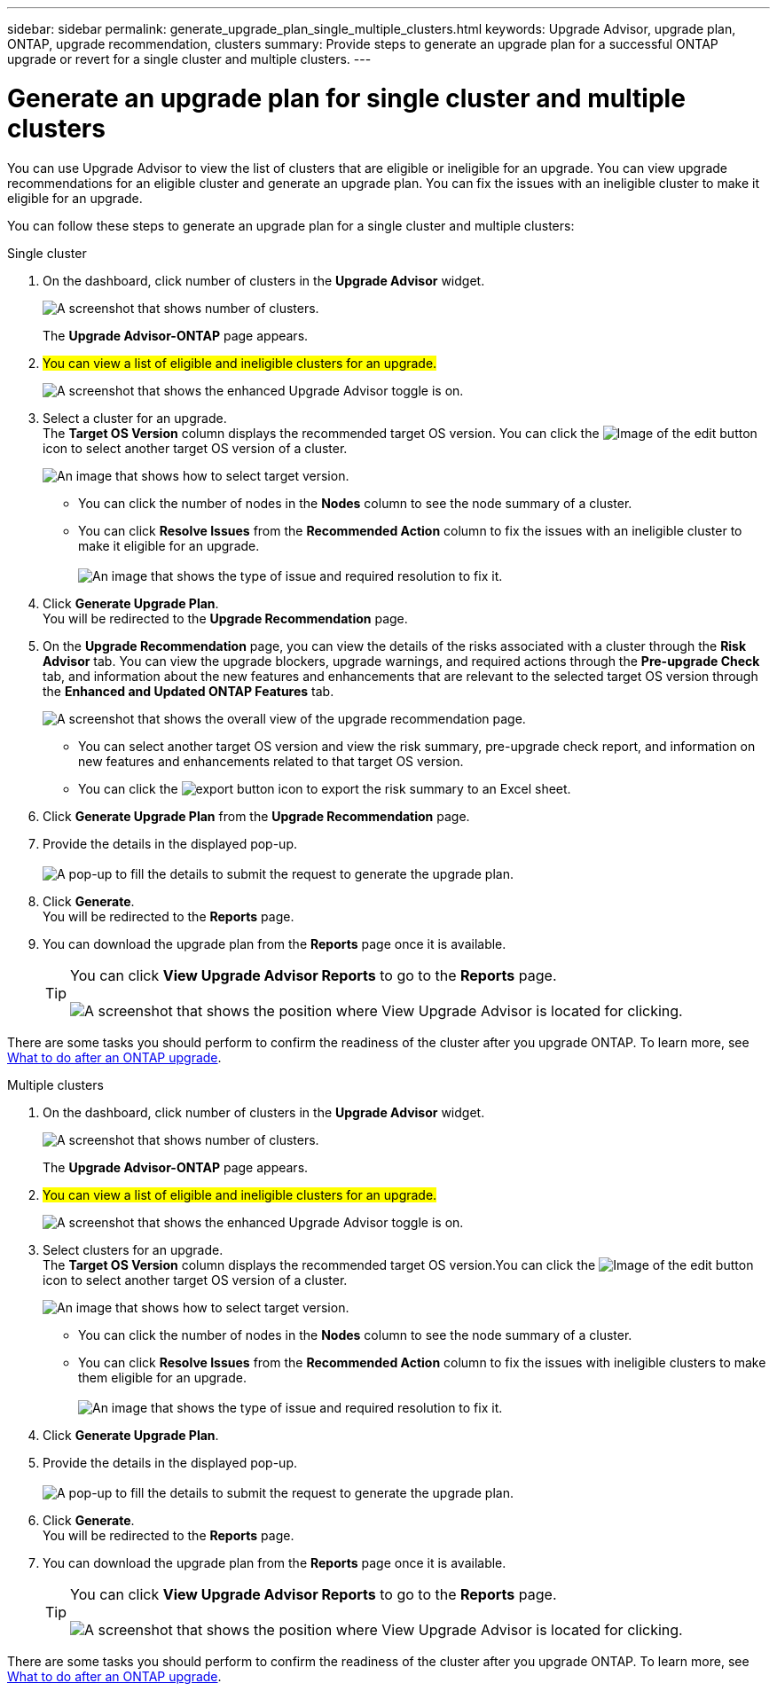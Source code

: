 ---
sidebar: sidebar
permalink: generate_upgrade_plan_single_multiple_clusters.html
keywords: Upgrade Advisor, upgrade plan, ONTAP, upgrade recommendation, clusters
summary: Provide steps to generate an upgrade plan for a successful ONTAP upgrade or revert for a single cluster and multiple clusters.
---

= Generate an upgrade plan for single cluster and multiple clusters
:toclevels: 1
:hardbreaks:
:nofooter:
:icons: font
:linkattrs:
:imagesdir: ./media/

[.lead]
You can use Upgrade Advisor to view the list of clusters that are eligible or ineligible for an upgrade. You can view upgrade recommendations for an eligible cluster and generate an upgrade plan. You can fix the issues with an ineligible cluster to make it eligible for an upgrade. 

You can follow these steps to generate an upgrade plan for a single cluster and multiple clusters:

[role="tabbed-block"]
====

.Single cluster
--
. On the dashboard, click number of clusters in the *Upgrade Advisor* widget.
+
image:ua_widget.png[A screenshot that shows number of clusters.]
+
The *Upgrade Advisor-ONTAP* page appears. 
. ##You can view a list of eligible and ineligible clusters for an upgrade.##
+
image:r_enhanced_ua_toggle.png[A screenshot that shows the enhanced Upgrade Advisor toggle is on.]
. Select a cluster for an upgrade. 
  The *Target OS Version* column displays the recommended target OS version. You can click the image:edit_icon.png[Image of the edit button] icon to select another target OS version of a cluster.
+ 
image:r_ua_select_target_OS_version_single_cluster.png[An image that shows how to select target version.] 
+
 * You can click the number of nodes in the *Nodes* column to see the node summary of a cluster.
 * You can click *Resolve Issues* from the *Recommended Action* column to fix the issues with an ineligible cluster to make it eligible for an upgrade.
 +
image:r_ua_resolve_issue.png[An image that shows the type of issue and required resolution to fix it.]

. Click *Generate Upgrade Plan*.
  You will be redirected to the *Upgrade Recommendation* page.
. On the *Upgrade Recommendation* page, you can view the details of the risks associated with a cluster through the *Risk Advisor* tab. You can view the upgrade blockers, upgrade warnings, and required actions through the *Pre-upgrade Check* tab, and information about the new features and enhancements that are relevant to the selected target OS version through the *Enhanced and Updated ONTAP Features* tab.
+
image:r_ua_upgrade_recommendation_page.png[A screenshot that shows the overall view of the upgrade recommendation page.]
+
 * You can select another target OS version and view the risk summary, pre-upgrade check report, and information on new features and enhancements related to that target OS version. 
 * You can click the image:ua_export_icon.png[export button] icon to export the risk summary to an Excel sheet.
 
. Click *Generate Upgrade Plan* from the *Upgrade Recommendation* page.
. Provide the details in the displayed pop-up.
  +
image:ua_generate_single_clusters_plan.png[A pop-up to fill the details to submit the request to generate the upgrade plan.]
. Click *Generate*.
  You will be redirected to the *Reports* page.
. You can download the upgrade plan from the *Reports* page once it is available.
+
TIP: You can click *View Upgrade Advisor Reports* to go to the *Reports* page.
 +
image:r_ua_view_reports.png[A screenshot that shows the position where View Upgrade Advisor is located for clicking. ]

There are some tasks you should perform to confirm the readiness of the cluster after you upgrade ONTAP. To learn more, see link:https://docs.netapp.com/us-en/ontap/upgrade/task_what_to_do_after_upgrade.html[What to do after an ONTAP upgrade].


--

.Multiple clusters
--

. On the dashboard, click number of clusters in the *Upgrade Advisor* widget.
+
image:ua_widget.png[A screenshot that shows number of clusters.]
+
The *Upgrade Advisor-ONTAP* page appears. 
. ##You can view a list of eligible and ineligible clusters for an upgrade.##
+
image:r_enhanced_ua_toggle.png[A screenshot that shows the enhanced Upgrade Advisor toggle is on.]
. Select clusters for an upgrade.
  The *Target OS Version* column displays the recommended target OS version.You can click the image:edit_icon.png[Image of the edit button] icon to select another target OS version of a cluster.
+
image:r_ua_select_target_OS_version.png[An image that shows how to select target version.]
+
 * You can click the number of nodes in the *Nodes* column to see the node summary of a cluster.
 * You can click *Resolve Issues* from the *Recommended Action* column to fix the issues with ineligible clusters to make them eligible for an upgrade.
 +
image:r_ua_resolve_issue.png[An image that shows the type of issue and required resolution to fix it.]

. Click *Generate Upgrade Plan*.
. Provide the details in the displayed pop-up.
  +
image:ua_generate_multiple_clusters_plan.png[A pop-up to fill the details to submit the request to generate the upgrade plan.]
. Click *Generate*.
  You will be redirected to the *Reports* page.
. You can download the upgrade plan from the *Reports* page once it is available.
+
TIP: You can click *View Upgrade Advisor Reports* to go to the *Reports* page.
 +
image:r_ua_view_reports.png[A screenshot that shows the position where View Upgrade Advisor is located for clicking. ]

There are some tasks you should perform to confirm the readiness of the cluster after you upgrade ONTAP. To learn more, see link:https://docs.netapp.com/us-en/ontap/upgrade/task_what_to_do_after_upgrade.html[What to do after an ONTAP upgrade].


--

====